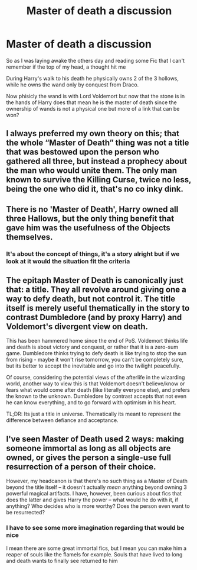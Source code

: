 #+TITLE: Master of death a discussion

* Master of death a discussion
:PROPERTIES:
:Author: CevCon
:Score: 3
:DateUnix: 1566545523.0
:DateShort: 2019-Aug-23
:FlairText: Discussion
:END:
So as I was laying awake the others day and reading some Fic that I can't remember if the top of my head, a thought hit me

During Harry's walk to his death he physically owns 2 of the 3 hollows, while he owns the wand only by conquest from Draco.

Now phisicly the wand is with Lord Voldemort but now that the stone is in the hands of Harry does that mean he is the master of death since the ownership of wands is not a physical one but more of a link that can be won?


** I always preferred my own theory on this; that the whole “Master of Death” thing was not a title that was bestowed upon the person who gathered all three, but instead a prophecy about the man who would unite them. The only man known to survive the Killing Curse, twice no less, being the one who did it, that's no co inky dink.
:PROPERTIES:
:Author: Slightly_Too_Heavy
:Score: 10
:DateUnix: 1566570681.0
:DateShort: 2019-Aug-23
:END:


** There is no 'Master of Death', Harry owned all three Hallows, but the only thing benefit that gave him was the usefulness of the Objects themselves.
:PROPERTIES:
:Author: aAlouda
:Score: 8
:DateUnix: 1566548864.0
:DateShort: 2019-Aug-23
:END:

*** It's about the concept of things, it's a story alright but if we look at it would the situation fit the criteria
:PROPERTIES:
:Author: CevCon
:Score: 2
:DateUnix: 1566549803.0
:DateShort: 2019-Aug-23
:END:


** The epitaph Master of Death is canonically just that: a title. They all revolve around giving one a way to defy death, but not control it. The title itself is merely useful thematically in the story to contrast Dumbledore (and by proxy Harry) and Voldemort's divergent view on death.

This has been hammered home since the end of PoS. Voldemort thinks life and death is about victory and conquest, or rather that it is a zero-sum game. Dumbledore thinks trying to defy death is like trying to stop the sun from rising - maybe it won't rise tomorrow, you can't be completely sure, but its better to accept the inevitable and go into the twilight peacefully.

Of course, considering the potential views of the afterlife in the wizarding world, another way to view this is that Voldemort doesn't believe/know or fears what would come after death (like literally everyone else), and prefers the known to the unknown. Dumbledore by contrast accepts that not even he can know everything, and to go forward with optimism in his heart.

TL;DR: Its just a title in universe. Thematically its meant to represent the difference between defiance and acceptance.
:PROPERTIES:
:Author: XeshTrill
:Score: 1
:DateUnix: 1566573315.0
:DateShort: 2019-Aug-23
:END:


** I've seen Master of Death used 2 ways: making someone immortal as long as all objects are owned, or gives the person a single-use full resurrection of a person of their choice.

However, my headcanon is that there's no such thing as a Master of Death beyond the title itself -- it doesn't actually /mean/ anything beyond owning 3 powerful magical artifacts. I have, however, been curious about fics that does the latter and gives Harry the power -- what would he do with it, if anything? Who decides who is more worthy? Does the person even want to be resurrected?
:PROPERTIES:
:Author: Fredrik1994
:Score: 1
:DateUnix: 1566742568.0
:DateShort: 2019-Aug-25
:END:

*** I have to see some more imagination regarding that would be nice

I mean there are some great immortal fics, but I mean you can make him a reaper of souls like the flamels for example. Souls that have lived to long and death wants to finally see returned to him
:PROPERTIES:
:Author: CevCon
:Score: 1
:DateUnix: 1566743585.0
:DateShort: 2019-Aug-25
:END:
